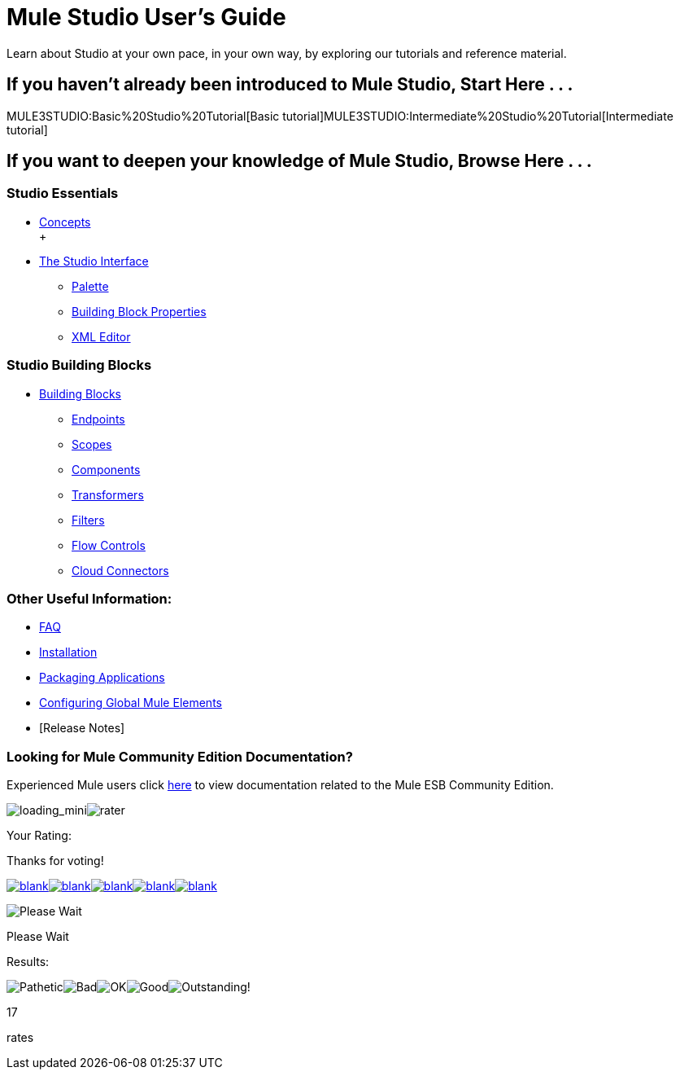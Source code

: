 = Mule Studio User's Guide

Learn about Studio at your own pace, in your own way, by exploring our tutorials and reference material.

== If you haven't already been introduced to Mule Studio, Start Here . . .

MULE3STUDIO:Basic%20Studio%20Tutorial[Basic tutorial]MULE3STUDIO:Intermediate%20Studio%20Tutorial[Intermediate tutorial]

== If you want to deepen your knowledge of Mule Studio, Browse Here . . .

=== Studio Essentials

* link:/documentation-3.2/display/32X/Mule+Studio+Essentials[Concepts] +
 +
* link:/documentation-3.2/display/32X/The+Studio+Interface[The Studio Interface]
** link:/documentation-3.2/display/32X/The+Studio+Palette[Palette]
** link:/documentation-3.2/display/32X/Studio+Building+Block+Properties[Building Block Properties]
** link:/documentation-3.2/display/32X/The+Studio+XML+Editor[XML Editor]

=== Studio Building Blocks

* link:/documentation-3.2/display/32X/Studio+Building+Blocks[Building Blocks]
** link:/documentation-3.2/display/32X/Studio+Endpoints[Endpoints]
** link:/documentation-3.2/display/32X/Studio+Scopes[Scopes]
** link:/documentation-3.2/display/32X/Studio+Components[Components]
** link:/documentation-3.2/display/32X/Studio+Transformers[Transformers]
** link:/documentation-3.2/display/32X/Studio+Filters[Filters]
** link:/documentation-3.2/display/32X/Studio+Flow+Controls[Flow Controls]
** link:/documentation-3.2/display/32X/Studio+Cloud+Connectors[Cloud Connectors]

=== Other Useful Information:

* link:/documentation-3.2/display/32X/Studio+FAQ[FAQ]
* link:/documentation-3.2/display/32X/Installing+Mule+Studio[Installation]
* link:/documentation-3.2/display/32X/Deploying+Studio+Applications[Packaging Applications]
* link:/documentation-3.2/display/32X/Configuring+Global+Mule+Elements[Configuring Global Mule Elements]
* [Release Notes]

=== Looking for Mule Community Edition Documentation?

Experienced Mule users click http://www.mulesoft.org/mule-documentation[here] to view documentation related to the Mule ESB Community Edition.

image:loading_mini.png[loading_mini]image:rater.png[rater]

Your Rating:

Thanks for voting!

link:/documentation-3.2/plugins/rate/rating.action?decorator=none&displayFilter.includeCookies=true&displayFilter.includeUsers=true&ceoId=52527432&rating=1&redirect=true[image:blank.png[blank]]link:/documentation-3.2/plugins/rate/rating.action?decorator=none&displayFilter.includeCookies=true&displayFilter.includeUsers=true&ceoId=52527432&rating=2&redirect=true[image:blank.png[blank]]link:/documentation-3.2/plugins/rate/rating.action?decorator=none&displayFilter.includeCookies=true&displayFilter.includeUsers=true&ceoId=52527432&rating=3&redirect=true[image:blank.png[blank]]link:/documentation-3.2/plugins/rate/rating.action?decorator=none&displayFilter.includeCookies=true&displayFilter.includeUsers=true&ceoId=52527432&rating=4&redirect=true[image:blank.png[blank]]link:/documentation-3.2/plugins/rate/rating.action?decorator=none&displayFilter.includeCookies=true&displayFilter.includeUsers=true&ceoId=52527432&rating=5&redirect=true[image:blank.png[blank]]

image:/documentation-3.2/download/resources/com.adaptavist.confluence.rate:rate/resources/themes/v2/gfx/blank.gif[Please Wait,title="Please Wait"]

Please Wait

Results:

image:/documentation-3.2/download/resources/com.adaptavist.confluence.rate:rate/resources/themes/v2/gfx/blank.gif[Pathetic,title="Pathetic"]image:/documentation-3.2/download/resources/com.adaptavist.confluence.rate:rate/resources/themes/v2/gfx/blank.gif[Bad,title="Bad"]image:/documentation-3.2/download/resources/com.adaptavist.confluence.rate:rate/resources/themes/v2/gfx/blank.gif[OK,title="OK"]image:/documentation-3.2/download/resources/com.adaptavist.confluence.rate:rate/resources/themes/v2/gfx/blank.gif[Good,title="Good"]image:/documentation-3.2/download/resources/com.adaptavist.confluence.rate:rate/resources/themes/v2/gfx/blank.gif[Outstanding!,title="Outstanding!"]

17

rates
